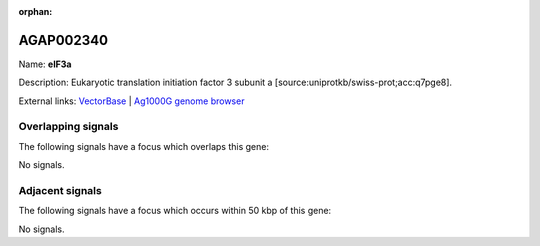 :orphan:

AGAP002340
=============



Name: **eIF3a**

Description: Eukaryotic translation initiation factor 3 subunit a [source:uniprotkb/swiss-prot;acc:q7pge8].

External links:
`VectorBase <https://www.vectorbase.org/Anopheles_gambiae/Gene/Summary?g=AGAP002340>`_ |
`Ag1000G genome browser <https://www.malariagen.net/apps/ag1000g/phase1-AR3/index.html?genome_region=2R:20284397-20288304#genomebrowser>`_

Overlapping signals
-------------------

The following signals have a focus which overlaps this gene:



No signals.



Adjacent signals
----------------

The following signals have a focus which occurs within 50 kbp of this gene:



No signals.


